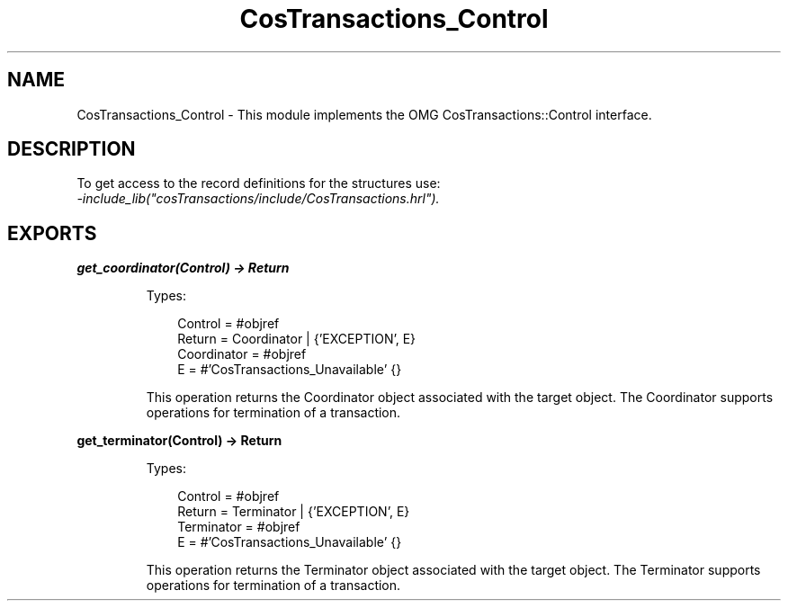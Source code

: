 .TH CosTransactions_Control 3 "cosTransactions 1.3.1" "Ericsson AB" "Erlang Module Definition"
.SH NAME
CosTransactions_Control \- This module implements the OMG CosTransactions::Control interface.
.SH DESCRIPTION
.LP
To get access to the record definitions for the structures use: 
.br
\fI-include_lib("cosTransactions/include/CosTransactions\&.hrl")\&.\fR\&
.SH EXPORTS
.LP
.B
get_coordinator(Control) -> Return
.br
.RS
.LP
Types:

.RS 3
Control = #objref
.br
Return = Coordinator | {\&'EXCEPTION\&', E}
.br
Coordinator = #objref
.br
E = #\&'CosTransactions_Unavailable\&' {}
.br
.RE
.RE
.RS
.LP
This operation returns the Coordinator object associated with the target object\&. The Coordinator supports operations for termination of a transaction\&.
.RE
.LP
.B
get_terminator(Control) -> Return
.br
.RS
.LP
Types:

.RS 3
Control = #objref
.br
Return = Terminator | {\&'EXCEPTION\&', E}
.br
Terminator = #objref
.br
E = #\&'CosTransactions_Unavailable\&' {}
.br
.RE
.RE
.RS
.LP
This operation returns the Terminator object associated with the target object\&. The Terminator supports operations for termination of a transaction\&.
.RE